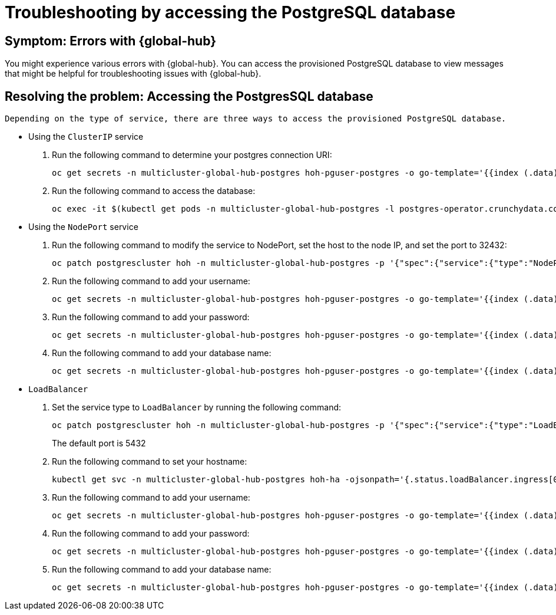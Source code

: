 [#troubleshooting-accessing-postgres]
= Troubleshooting by accessing the PostgreSQL database 

[#symptom-errors-global-hub]
== Symptom: Errors with {global-hub}

You might experience various errors with {global-hub}. You can access the provisioned PostgreSQL database to view messages that might be helpful for troubleshooting issues with {global-hub}.

[#resolving-the-problem-accessing-postgress]
== Resolving the problem: Accessing the PostgresSQL database 

 Depending on the type of service, there are three ways to access the provisioned PostgreSQL database.

* Using the `ClusterIP` service
+
. Run the following command to determine your postgres connection URI:
+
----
oc get secrets -n multicluster-global-hub-postgres hoh-pguser-postgres -o go-template='{{index (.data) "uri" | base64decode}}'
----

. Run the following command to access the database: 
+
----
oc exec -it $(kubectl get pods -n multicluster-global-hub-postgres -l postgres-operator.crunchydata.com/role=master -o jsonpath='{.items..metadata.name}') -c database -n multicluster-global-hub-postgres -- psql -U postgres -d hoh -c "SELECT 1"
----

* Using the `NodePort` service
+
. Run the following command to modify the service to NodePort, set the host to the node IP, and set the port to 32432: 
+
----
oc patch postgrescluster hoh -n multicluster-global-hub-postgres -p '{"spec":{"service":{"type":"NodePort", "nodePort": 32432}}}'  --type merge
----

. Run the following command to add your username: 
+
----
oc get secrets -n multicluster-global-hub-postgres hoh-pguser-postgres -o go-template='{{index (.data) "user" | base64decode}}'
----

. Run the following command to add your password: 
+
----
oc get secrets -n multicluster-global-hub-postgres hoh-pguser-postgres -o go-template='{{index (.data) "password" | base64decode}}'
----

. Run the following command to add your database name: 
+
----
oc get secrets -n multicluster-global-hub-postgres hoh-pguser-postgres -o go-template='{{index (.data) "dbname" | base64decode}}'
----

* `LoadBalancer`
+
. Set the service type to `LoadBalancer` by running the following command:
+
----
oc patch postgrescluster hoh -n multicluster-global-hub-postgres -p '{"spec":{"service":{"type":"LoadBalancer"}}}'  --type merge
----
+
The default port is 5432

. Run the following command to set your hostname:
+
----
kubectl get svc -n multicluster-global-hub-postgres hoh-ha -ojsonpath='{.status.loadBalancer.ingress[0].hostname}'
----

. Run the following command to add your username:
+
----
oc get secrets -n multicluster-global-hub-postgres hoh-pguser-postgres -o go-template='{{index (.data) "user" | base64decode}}'
----

. Run the following command to add your password: 
+
----
oc get secrets -n multicluster-global-hub-postgres hoh-pguser-postgres -o go-template='{{index (.data) "password" | base64decode}}'
----

. Run the following command to add your database name:
+
----
oc get secrets -n multicluster-global-hub-postgres hoh-pguser-postgres -o go-template='{{index (.data) "dbname" | base64decode}}'
----